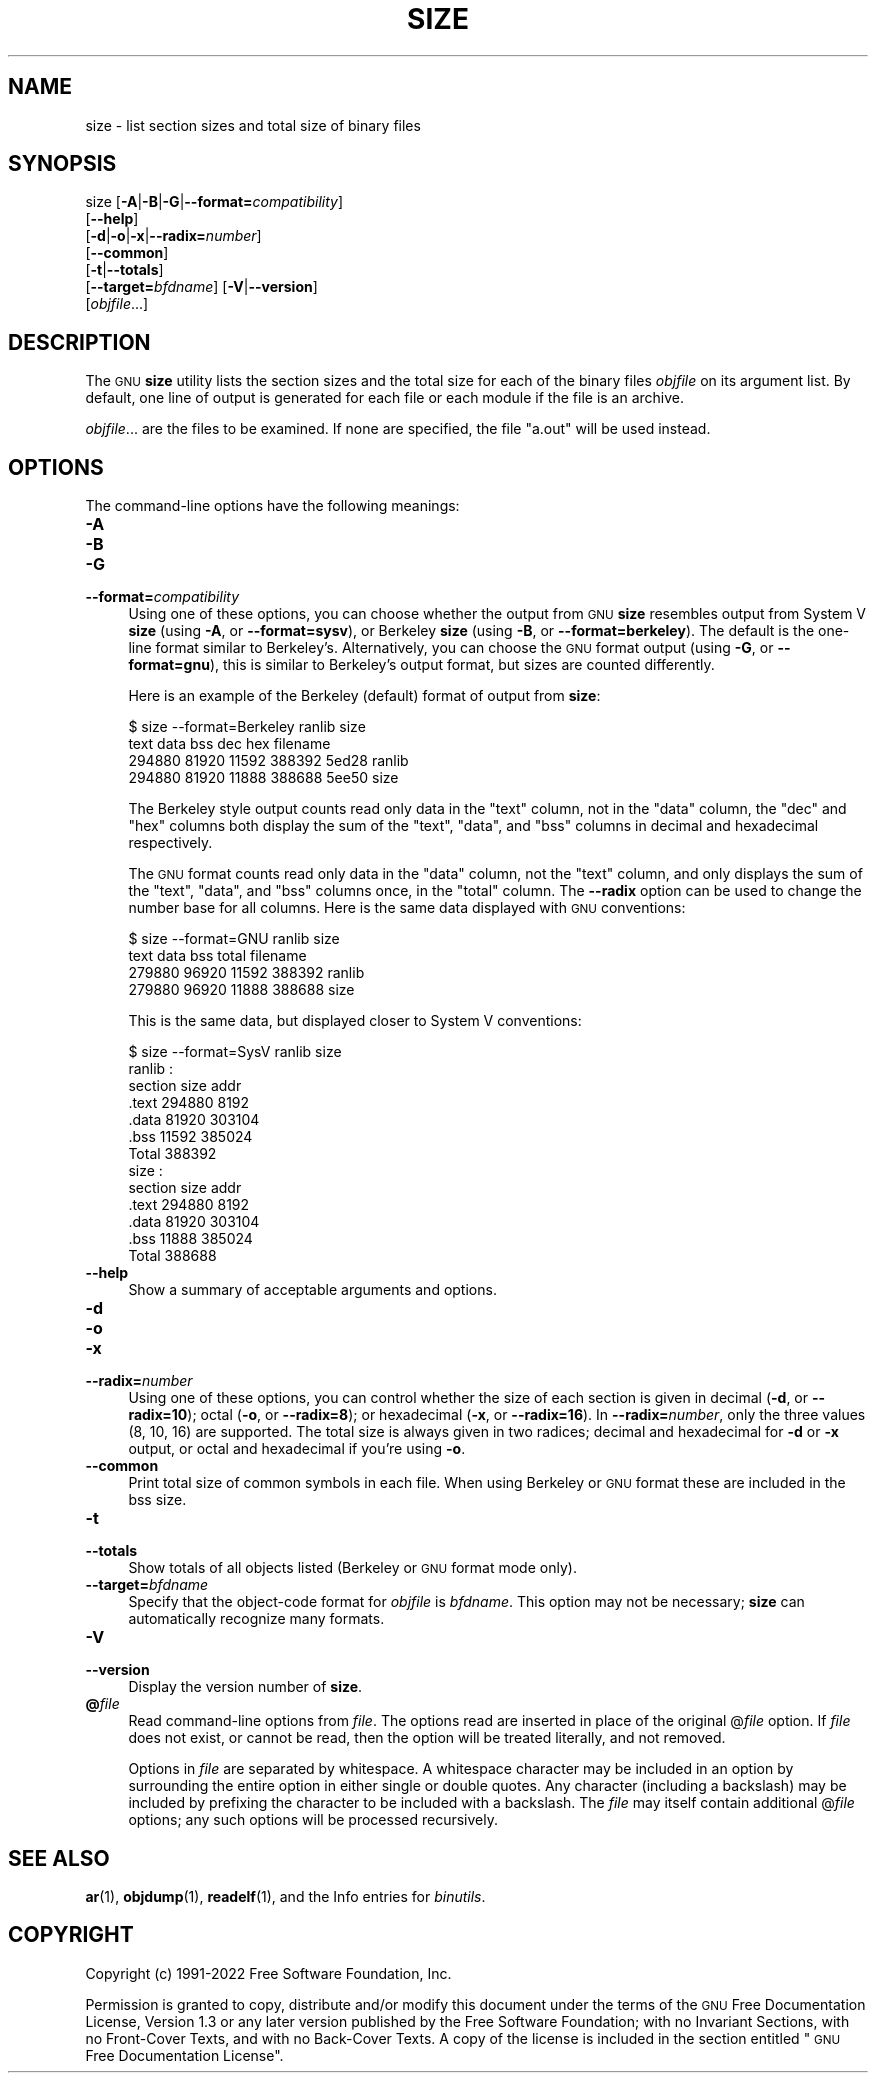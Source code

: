 .\" Automatically generated by Pod::Man 4.11 (Pod::Simple 3.35)
.\"
.\" Standard preamble:
.\" ========================================================================
.de Sp \" Vertical space (when we can't use .PP)
.if t .sp .5v
.if n .sp
..
.de Vb \" Begin verbatim text
.ft CW
.nf
.ne \\$1
..
.de Ve \" End verbatim text
.ft R
.fi
..
.\" Set up some character translations and predefined strings.  \*(-- will
.\" give an unbreakable dash, \*(PI will give pi, \*(L" will give a left
.\" double quote, and \*(R" will give a right double quote.  \*(C+ will
.\" give a nicer C++.  Capital omega is used to do unbreakable dashes and
.\" therefore won't be available.  \*(C` and \*(C' expand to `' in nroff,
.\" nothing in troff, for use with C<>.
.tr \(*W-
.ds C+ C\v'-.1v'\h'-1p'\s-2+\h'-1p'+\s0\v'.1v'\h'-1p'
.ie n \{\
.    ds -- \(*W-
.    ds PI pi
.    if (\n(.H=4u)&(1m=24u) .ds -- \(*W\h'-12u'\(*W\h'-12u'-\" diablo 10 pitch
.    if (\n(.H=4u)&(1m=20u) .ds -- \(*W\h'-12u'\(*W\h'-8u'-\"  diablo 12 pitch
.    ds L" ""
.    ds R" ""
.    ds C` ""
.    ds C' ""
'br\}
.el\{\
.    ds -- \|\(em\|
.    ds PI \(*p
.    ds L" ``
.    ds R" ''
.    ds C`
.    ds C'
'br\}
.\"
.\" Escape single quotes in literal strings from groff's Unicode transform.
.ie \n(.g .ds Aq \(aq
.el       .ds Aq '
.\"
.\" If the F register is >0, we'll generate index entries on stderr for
.\" titles (.TH), headers (.SH), subsections (.SS), items (.Ip), and index
.\" entries marked with X<> in POD.  Of course, you'll have to process the
.\" output yourself in some meaningful fashion.
.\"
.\" Avoid warning from groff about undefined register 'F'.
.de IX
..
.nr rF 0
.if \n(.g .if rF .nr rF 1
.if (\n(rF:(\n(.g==0)) \{\
.    if \nF \{\
.        de IX
.        tm Index:\\$1\t\\n%\t"\\$2"
..
.        if !\nF==2 \{\
.            nr % 0
.            nr F 2
.        \}
.    \}
.\}
.rr rF
.\"
.\" Accent mark definitions (@(#)ms.acc 1.5 88/02/08 SMI; from UCB 4.2).
.\" Fear.  Run.  Save yourself.  No user-serviceable parts.
.    \" fudge factors for nroff and troff
.if n \{\
.    ds #H 0
.    ds #V .8m
.    ds #F .3m
.    ds #[ \f1
.    ds #] \fP
.\}
.if t \{\
.    ds #H ((1u-(\\\\n(.fu%2u))*.13m)
.    ds #V .6m
.    ds #F 0
.    ds #[ \&
.    ds #] \&
.\}
.    \" simple accents for nroff and troff
.if n \{\
.    ds ' \&
.    ds ` \&
.    ds ^ \&
.    ds , \&
.    ds ~ ~
.    ds /
.\}
.if t \{\
.    ds ' \\k:\h'-(\\n(.wu*8/10-\*(#H)'\'\h"|\\n:u"
.    ds ` \\k:\h'-(\\n(.wu*8/10-\*(#H)'\`\h'|\\n:u'
.    ds ^ \\k:\h'-(\\n(.wu*10/11-\*(#H)'^\h'|\\n:u'
.    ds , \\k:\h'-(\\n(.wu*8/10)',\h'|\\n:u'
.    ds ~ \\k:\h'-(\\n(.wu-\*(#H-.1m)'~\h'|\\n:u'
.    ds / \\k:\h'-(\\n(.wu*8/10-\*(#H)'\z\(sl\h'|\\n:u'
.\}
.    \" troff and (daisy-wheel) nroff accents
.ds : \\k:\h'-(\\n(.wu*8/10-\*(#H+.1m+\*(#F)'\v'-\*(#V'\z.\h'.2m+\*(#F'.\h'|\\n:u'\v'\*(#V'
.ds 8 \h'\*(#H'\(*b\h'-\*(#H'
.ds o \\k:\h'-(\\n(.wu+\w'\(de'u-\*(#H)/2u'\v'-.3n'\*(#[\z\(de\v'.3n'\h'|\\n:u'\*(#]
.ds d- \h'\*(#H'\(pd\h'-\w'~'u'\v'-.25m'\f2\(hy\fP\v'.25m'\h'-\*(#H'
.ds D- D\\k:\h'-\w'D'u'\v'-.11m'\z\(hy\v'.11m'\h'|\\n:u'
.ds th \*(#[\v'.3m'\s+1I\s-1\v'-.3m'\h'-(\w'I'u*2/3)'\s-1o\s+1\*(#]
.ds Th \*(#[\s+2I\s-2\h'-\w'I'u*3/5'\v'-.3m'o\v'.3m'\*(#]
.ds ae a\h'-(\w'a'u*4/10)'e
.ds Ae A\h'-(\w'A'u*4/10)'E
.    \" corrections for vroff
.if v .ds ~ \\k:\h'-(\\n(.wu*9/10-\*(#H)'\s-2\u~\d\s+2\h'|\\n:u'
.if v .ds ^ \\k:\h'-(\\n(.wu*10/11-\*(#H)'\v'-.4m'^\v'.4m'\h'|\\n:u'
.    \" for low resolution devices (crt and lpr)
.if \n(.H>23 .if \n(.V>19 \
\{\
.    ds : e
.    ds 8 ss
.    ds o a
.    ds d- d\h'-1'\(ga
.    ds D- D\h'-1'\(hy
.    ds th \o'bp'
.    ds Th \o'LP'
.    ds ae ae
.    ds Ae AE
.\}
.rm #[ #] #H #V #F C
.\" ========================================================================
.\"
.IX Title "SIZE 1"
.TH SIZE 1 "2022-08-02" "binutils-2.39.50" "GNU Development Tools"
.\" For nroff, turn off justification.  Always turn off hyphenation; it makes
.\" way too many mistakes in technical documents.
.if n .ad l
.nh
.SH "NAME"
size \- list section sizes and total size of binary files
.SH "SYNOPSIS"
.IX Header "SYNOPSIS"
size [\fB\-A\fR|\fB\-B\fR|\fB\-G\fR|\fB\-\-format=\fR\fIcompatibility\fR]
     [\fB\-\-help\fR]
     [\fB\-d\fR|\fB\-o\fR|\fB\-x\fR|\fB\-\-radix=\fR\fInumber\fR]
     [\fB\-\-common\fR]
     [\fB\-t\fR|\fB\-\-totals\fR]
     [\fB\-\-target=\fR\fIbfdname\fR] [\fB\-V\fR|\fB\-\-version\fR]
     [\fIobjfile\fR...]
.SH "DESCRIPTION"
.IX Header "DESCRIPTION"
The \s-1GNU\s0 \fBsize\fR utility lists the section sizes and the total
size for each of the binary files \fIobjfile\fR on its argument list.
By default, one line of output is generated for each file or each
module if the file is an archive.
.PP
\&\fIobjfile\fR... are the files to be examined.  If none are
specified, the file \f(CW\*(C`a.out\*(C'\fR will be used instead.
.SH "OPTIONS"
.IX Header "OPTIONS"
The command-line options have the following meanings:
.IP "\fB\-A\fR" 4
.IX Item "-A"
.PD 0
.IP "\fB\-B\fR" 4
.IX Item "-B"
.IP "\fB\-G\fR" 4
.IX Item "-G"
.IP "\fB\-\-format=\fR\fIcompatibility\fR" 4
.IX Item "--format=compatibility"
.PD
Using one of these options, you can choose whether the output from \s-1GNU\s0
\&\fBsize\fR resembles output from System V \fBsize\fR (using \fB\-A\fR,
or \fB\-\-format=sysv\fR), or Berkeley \fBsize\fR (using \fB\-B\fR, or
\&\fB\-\-format=berkeley\fR).  The default is the one-line format similar to
Berkeley's.  Alternatively, you can choose the \s-1GNU\s0 format output
(using \fB\-G\fR, or \fB\-\-format=gnu\fR), this is similar to
Berkeley's output format, but sizes are counted differently.
.Sp
Here is an example of the Berkeley (default) format of output from
\&\fBsize\fR:
.Sp
.Vb 4
\&        $ size \-\-format=Berkeley ranlib size
\&           text    data     bss     dec     hex filename
\&         294880   81920   11592  388392   5ed28 ranlib
\&         294880   81920   11888  388688   5ee50 size
.Ve
.Sp
The Berkeley style output counts read only data in the \f(CW\*(C`text\*(C'\fR
column, not in the \f(CW\*(C`data\*(C'\fR column, the \f(CW\*(C`dec\*(C'\fR and \f(CW\*(C`hex\*(C'\fR
columns both display the sum of the \f(CW\*(C`text\*(C'\fR, \f(CW\*(C`data\*(C'\fR, and
\&\f(CW\*(C`bss\*(C'\fR columns in decimal and hexadecimal respectively.
.Sp
The \s-1GNU\s0 format counts read only data in the \f(CW\*(C`data\*(C'\fR column, not
the \f(CW\*(C`text\*(C'\fR column, and only displays the sum of the \f(CW\*(C`text\*(C'\fR,
\&\f(CW\*(C`data\*(C'\fR, and \f(CW\*(C`bss\*(C'\fR columns once, in the \f(CW\*(C`total\*(C'\fR column.
The \fB\-\-radix\fR option can be used to change the number base for
all columns.  Here is the same data displayed with \s-1GNU\s0 conventions:
.Sp
.Vb 4
\&        $ size \-\-format=GNU ranlib size
\&              text       data        bss      total filename
\&            279880      96920      11592     388392 ranlib
\&            279880      96920      11888     388688 size
.Ve
.Sp
This is the same data, but displayed closer to System V conventions:
.Sp
.Vb 7
\&        $ size \-\-format=SysV ranlib size
\&        ranlib  :
\&        section         size         addr
\&        .text         294880         8192
\&        .data          81920       303104
\&        .bss           11592       385024
\&        Total         388392
\&        
\&        
\&        size  :
\&        section         size         addr
\&        .text         294880         8192
\&        .data          81920       303104
\&        .bss           11888       385024
\&        Total         388688
.Ve
.IP "\fB\-\-help\fR" 4
.IX Item "--help"
Show a summary of acceptable arguments and options.
.IP "\fB\-d\fR" 4
.IX Item "-d"
.PD 0
.IP "\fB\-o\fR" 4
.IX Item "-o"
.IP "\fB\-x\fR" 4
.IX Item "-x"
.IP "\fB\-\-radix=\fR\fInumber\fR" 4
.IX Item "--radix=number"
.PD
Using one of these options, you can control whether the size of each
section is given in decimal (\fB\-d\fR, or \fB\-\-radix=10\fR); octal
(\fB\-o\fR, or \fB\-\-radix=8\fR); or hexadecimal (\fB\-x\fR, or
\&\fB\-\-radix=16\fR).  In \fB\-\-radix=\fR\fInumber\fR, only the three
values (8, 10, 16) are supported.  The total size is always given in two
radices; decimal and hexadecimal for \fB\-d\fR or \fB\-x\fR output, or
octal and hexadecimal if you're using \fB\-o\fR.
.IP "\fB\-\-common\fR" 4
.IX Item "--common"
Print total size of common symbols in each file.  When using Berkeley
or \s-1GNU\s0 format these are included in the bss size.
.IP "\fB\-t\fR" 4
.IX Item "-t"
.PD 0
.IP "\fB\-\-totals\fR" 4
.IX Item "--totals"
.PD
Show totals of all objects listed (Berkeley or \s-1GNU\s0 format mode only).
.IP "\fB\-\-target=\fR\fIbfdname\fR" 4
.IX Item "--target=bfdname"
Specify that the object-code format for \fIobjfile\fR is
\&\fIbfdname\fR.  This option may not be necessary; \fBsize\fR can
automatically recognize many formats.
.IP "\fB\-V\fR" 4
.IX Item "-V"
.PD 0
.IP "\fB\-\-version\fR" 4
.IX Item "--version"
.PD
Display the version number of \fBsize\fR.
.IP "\fB@\fR\fIfile\fR" 4
.IX Item "@file"
Read command-line options from \fIfile\fR.  The options read are
inserted in place of the original @\fIfile\fR option.  If \fIfile\fR
does not exist, or cannot be read, then the option will be treated
literally, and not removed.
.Sp
Options in \fIfile\fR are separated by whitespace.  A whitespace
character may be included in an option by surrounding the entire
option in either single or double quotes.  Any character (including a
backslash) may be included by prefixing the character to be included
with a backslash.  The \fIfile\fR may itself contain additional
@\fIfile\fR options; any such options will be processed recursively.
.SH "SEE ALSO"
.IX Header "SEE ALSO"
\&\fBar\fR\|(1), \fBobjdump\fR\|(1), \fBreadelf\fR\|(1), and the Info entries for \fIbinutils\fR.
.SH "COPYRIGHT"
.IX Header "COPYRIGHT"
Copyright (c) 1991\-2022 Free Software Foundation, Inc.
.PP
Permission is granted to copy, distribute and/or modify this document
under the terms of the \s-1GNU\s0 Free Documentation License, Version 1.3
or any later version published by the Free Software Foundation;
with no Invariant Sections, with no Front-Cover Texts, and with no
Back-Cover Texts.  A copy of the license is included in the
section entitled \*(L"\s-1GNU\s0 Free Documentation License\*(R".
